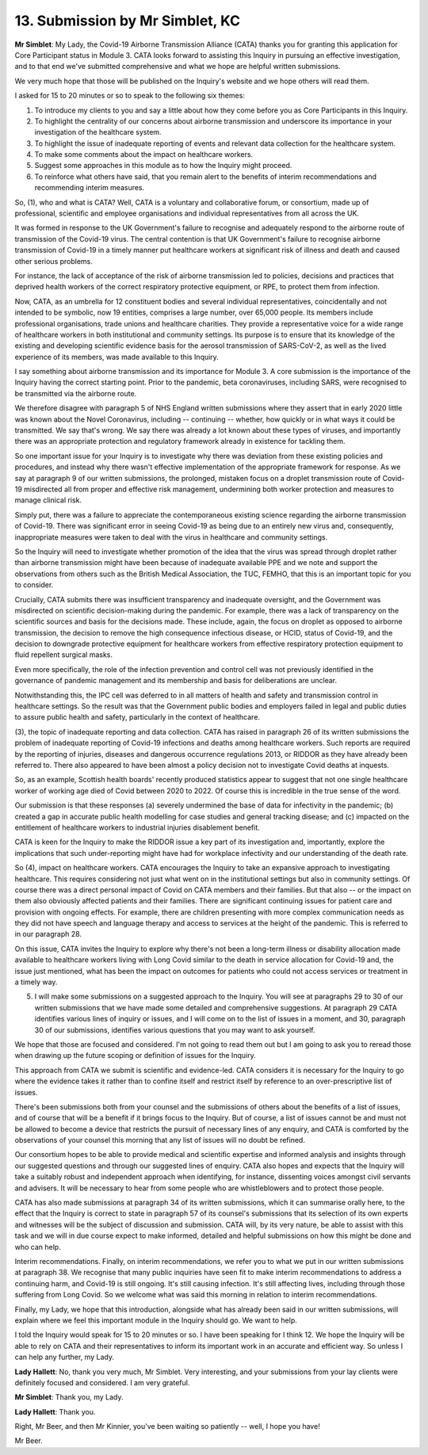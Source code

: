 13. Submission by Mr Simblet, KC
================================

**Mr Simblet**: My Lady, the Covid-19 Airborne Transmission Alliance (CATA) thanks you for granting this application for Core Participant status in Module 3. CATA looks forward to assisting this Inquiry in pursuing an effective investigation, and to that end we've submitted comprehensive and what we hope are helpful written submissions.

We very much hope that those will be published on the Inquiry's website and we hope others will read them.

I asked for 15 to 20 minutes or so to speak to the following six themes:

1. To introduce my clients to you and say a little about how they come before you as Core Participants in this Inquiry.

2. To highlight the centrality of our concerns about airborne transmission and underscore its importance in your investigation of the healthcare system.

3. To highlight the issue of inadequate reporting of events and relevant data collection for the healthcare system.

4. To make some comments about the impact on healthcare workers.

5. Suggest some approaches in this module as to how the Inquiry might proceed.

6. To reinforce what others have said, that you remain alert to the benefits of interim recommendations and recommending interim measures.

So, (1), who and what is CATA? Well, CATA is a voluntary and collaborative forum, or consortium, made up of professional, scientific and employee organisations and individual representatives from all across the UK.

It was formed in response to the UK Government's failure to recognise and adequately respond to the airborne route of transmission of the Covid-19 virus. The central contention is that UK Government's failure to recognise airborne transmission of Covid-19 in a timely manner put healthcare workers at significant risk of illness and death and caused other serious problems.

For instance, the lack of acceptance of the risk of airborne transmission led to policies, decisions and practices that deprived health workers of the correct respiratory protective equipment, or RPE, to protect them from infection.

Now, CATA, as an umbrella for 12 constituent bodies and several individual representatives, coincidentally and not intended to be symbolic, now 19 entities, comprises a large number, over 65,000 people. Its members include professional organisations, trade unions and healthcare charities. They provide a representative voice for a wide range of healthcare workers in both institutional and community settings. Its purpose is to ensure that its knowledge of the existing and developing scientific evidence basis for the aerosol transmission of SARS-CoV-2, as well as the lived experience of its members, was made available to this Inquiry.

I say something about airborne transmission and its importance for Module 3. A core submission is the importance of the Inquiry having the correct starting point. Prior to the pandemic, beta coronaviruses, including SARS, were recognised to be transmitted via the airborne route.

We therefore disagree with paragraph 5 of NHS England written submissions where they assert that in early 2020 little was known about the Novel Coronavirus, including -- continuing -- whether, how quickly or in what ways it could be transmitted. We say that's wrong. We say there was already a lot known about these types of viruses, and importantly there was an appropriate protection and regulatory framework already in existence for tackling them.

So one important issue for your Inquiry is to investigate why there was deviation from these existing policies and procedures, and instead why there wasn't effective implementation of the appropriate framework for response. As we say at paragraph 9 of our written submissions, the prolonged, mistaken focus on a droplet transmission route of Covid-19 misdirected all from proper and effective risk management, undermining both worker protection and measures to manage clinical risk.

Simply put, there was a failure to appreciate the contemporaneous existing science regarding the airborne transmission of Covid-19. There was significant error in seeing Covid-19 as being due to an entirely new virus and, consequently, inappropriate measures were taken to deal with the virus in healthcare and community settings.

So the Inquiry will need to investigate whether promotion of the idea that the virus was spread through droplet rather than airborne transmission might have been because of inadequate available PPE and we note and support the observations from others such as the British Medical Association, the TUC, FEMHO, that this is an important topic for you to consider.

Crucially, CATA submits there was insufficient transparency and inadequate oversight, and the Government was misdirected on scientific decision-making during the pandemic. For example, there was a lack of transparency on the scientific sources and basis for the decisions made. These include, again, the focus on droplet as opposed to airborne transmission, the decision to remove the high consequence infectious disease, or HCID, status of Covid-19, and the decision to downgrade protective equipment for healthcare workers from effective respiratory protection equipment to fluid repellent surgical masks.

Even more specifically, the role of the infection prevention and control cell was not previously identified in the governance of pandemic management and its membership and basis for deliberations are unclear.

Notwithstanding this, the IPC cell was deferred to in all matters of health and safety and transmission control in healthcare settings. So the result was that the Government public bodies and employers failed in legal and public duties to assure public health and safety, particularly in the context of healthcare.

(3), the topic of inadequate reporting and data collection. CATA has raised in paragraph 26 of its written submissions the problem of inadequate reporting of Covid-19 infections and deaths among healthcare workers. Such reports are required by the reporting of injuries, diseases and dangerous occurrence regulations 2013, or RIDDOR as they have already been referred to. There also appeared to have been almost a policy decision not to investigate Covid deaths at inquests.

So, as an example, Scottish health boards' recently produced statistics appear to suggest that not one single healthcare worker of working age died of Covid between 2020 to 2022. Of course this is incredible in the true sense of the word.

Our submission is that these responses (a) severely undermined the base of data for infectivity in the pandemic; (b) created a gap in accurate public health modelling for case studies and general tracking disease; and (c) impacted on the entitlement of healthcare workers to industrial injuries disablement benefit.

CATA is keen for the Inquiry to make the RIDDOR issue a key part of its investigation and, importantly, explore the implications that such under-reporting might have had for workplace infectivity and our understanding of the death rate.

So (4), impact on healthcare workers. CATA encourages the Inquiry to take an expansive approach to investigating healthcare. This requires considering not just what went on in the institutional settings but also in community settings. Of course there was a direct personal impact of Covid on CATA members and their families. But that also -- or the impact on them also obviously affected patients and their families. There are significant continuing issues for patient care and provision with ongoing effects. For example, there are children presenting with more complex communication needs as they did not have speech and language therapy and access to services at the height of the pandemic. This is referred to in our paragraph 28.

On this issue, CATA invites the Inquiry to explore why there's not been a long-term illness or disability allocation made available to healthcare workers living with Long Covid similar to the death in service allocation for Covid-19 and, the issue just mentioned, what has been the impact on outcomes for patients who could not access services or treatment in a timely way.

(5) I will make some submissions on a suggested approach to the Inquiry. You will see at paragraphs 29 to 30 of our written submissions that we have made some detailed and comprehensive suggestions. At paragraph 29 CATA identifies various lines of inquiry or issues, and I will come on to the list of issues in a moment, and 30, paragraph 30 of our submissions, identifies various questions that you may want to ask yourself.

We hope that those are focused and considered. I'm not going to read them out but I am going to ask you to reread those when drawing up the future scoping or definition of issues for the Inquiry.

This approach from CATA we submit is scientific and evidence-led. CATA considers it is necessary for the Inquiry to go where the evidence takes it rather than to confine itself and restrict itself by reference to an over-prescriptive list of issues.

There's been submissions both from your counsel and the submissions of others about the benefits of a list of issues, and of course that will be a benefit if it brings focus to the Inquiry. But of course, a list of issues cannot be and must not be allowed to become a device that restricts the pursuit of necessary lines of any enquiry, and CATA is comforted by the observations of your counsel this morning that any list of issues will no doubt be refined.

Our consortium hopes to be able to provide medical and scientific expertise and informed analysis and insights through our suggested questions and through our suggested lines of enquiry. CATA also hopes and expects that the Inquiry will take a suitably robust and independent approach when identifying, for instance, dissenting voices amongst civil servants and advisers. It will be necessary to hear from some people who are whistleblowers and to protect those people.

CATA has also made submissions at paragraph 34 of its written submissions, which it can summarise orally here, to the effect that the Inquiry is correct to state in paragraph 57 of its counsel's submissions that its selection of its own experts and witnesses will be the subject of discussion and submission. CATA will, by its very nature, be able to assist with this task and we will in due course expect to make informed, detailed and helpful submissions on how this might be done and who can help.

Interim recommendations. Finally, on interim recommendations, we refer you to what we put in our written submissions at paragraph 38. We recognise that many public inquiries have seen fit to make interim recommendations to address a continuing harm, and Covid-19 is still ongoing. It's still causing infection. It's still affecting lives, including through those suffering from Long Covid. So we welcome what was said this morning in relation to interim recommendations.

Finally, my Lady, we hope that this introduction, alongside what has already been said in our written submissions, will explain where we feel this important module in the Inquiry should go. We want to help.

I told the Inquiry would speak for 15 to 20 minutes or so. I have been speaking for I think 12. We hope the Inquiry will be able to rely on CATA and their representatives to inform its important work in an accurate and efficient way. So unless I can help any further, my Lady.

**Lady Hallett**: No, thank you very much, Mr Simblet. Very interesting, and your submissions from your lay clients were definitely focused and considered. I am very grateful.

**Mr Simblet**: Thank you, my Lady.

**Lady Hallett**: Thank you.

Right, Mr Beer, and then Mr Kinnier, you've been waiting so patiently -- well, I hope you have!

Mr Beer.

